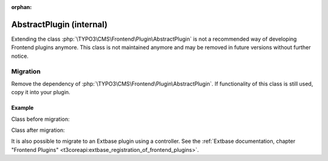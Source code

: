 :orphan:

=========================
AbstractPlugin (internal)
=========================

..  versionchanged:: 12.ß
    :php:`\TYPO3\CMS\Frontend\Plugin\AbstractPlugin` has been marked as
    :php:`@internal`.

Extending the class :php:`\TYPO3\CMS\Frontend\Plugin\AbstractPlugin` is not a
recommended way of developing Frontend plugins anymore. This class is not
maintained anymore and may be removed in future versions without further notice.

Migration
=========

Remove the dependency of :php:`\TYPO3\CMS\Frontend\Plugin\AbstractPlugin`. If
functionality of this class is still used, copy it into your plugin.

Example
-------

Class before migration:

..  code-block:: php
    :caption: EXT:gh_randomcontent/Classes/Plugin/RandomContent.php

    class RandomContent extends AbstractPlugin
    {
        public function main(string $content, array $conf) : string
        {
            $this->conf = $conf;

            $this->pi_initPIflexForm(); // Init FlexForm configuration for plugin
            if ($this->pi_getFFvalue($this->cObj->data['pi_flexform'], 'which_pages', 'sDEF')) {
                $this->conf['pages'] = $this->pi_getFFvalue($this->cObj->data['pi_flexform'], 'which_pages', 'sDEF');
            }
            // ...
        }
    }

Class after migration:

..  code-block:: php
    :caption: EXT:gh_randomcontent/Classes/Plugin/RandomContent.php

    class RandomContent
    {
        /**
         * The back-reference to the mother cObj object set at call time
         */
        public $cObj;

        /**
         * This setter is called when the plugin is called from UserContentObject (USER)
         * via ContentObjectRenderer->callUserFunction().
         *
         * @param ContentObjectRenderer $cObj
         */
        public function setContentObjectRenderer(ContentObjectRenderer $cObj): void
        {
            $this->cObj = $cObj;
        }

        public function main(string $content, array $conf) : string
        {
             $this->conf = $conf;

            $this->pi_initPIflexForm(); // Init FlexForm configuration for plugin
            if ($this->pi_getFFvalue($this->cObj->data['pi_flexform'], 'which_pages', 'sDEF')) {
                $this->conf['pages'] = $this->pi_getFFvalue($this->cObj->data['pi_flexform'], 'which_pages', 'sDEF');
            }
            // ...
        }

        /**
         * Converts $this->cObj->data['pi_flexform'] from XML string to flexForm array.
         *
         * @param string $field Field name to convert
         */
        public function pi_initPIflexForm($field = 'pi_flexform')
        {
            // ...
        }

        public function pi_getFFvalue($T3FlexForm_array, $fieldName, $sheet = 'sDEF', $lang = 'lDEF', $value = 'vDEF')
        {
            // ...
        }

    }

It is also possible to migrate to an Extbase plugin using a controller.
See the :ref:`Extbase documentation, chapter
"Frontend Plugins" <t3coreapi:extbase_registration_of_frontend_plugins>`.
